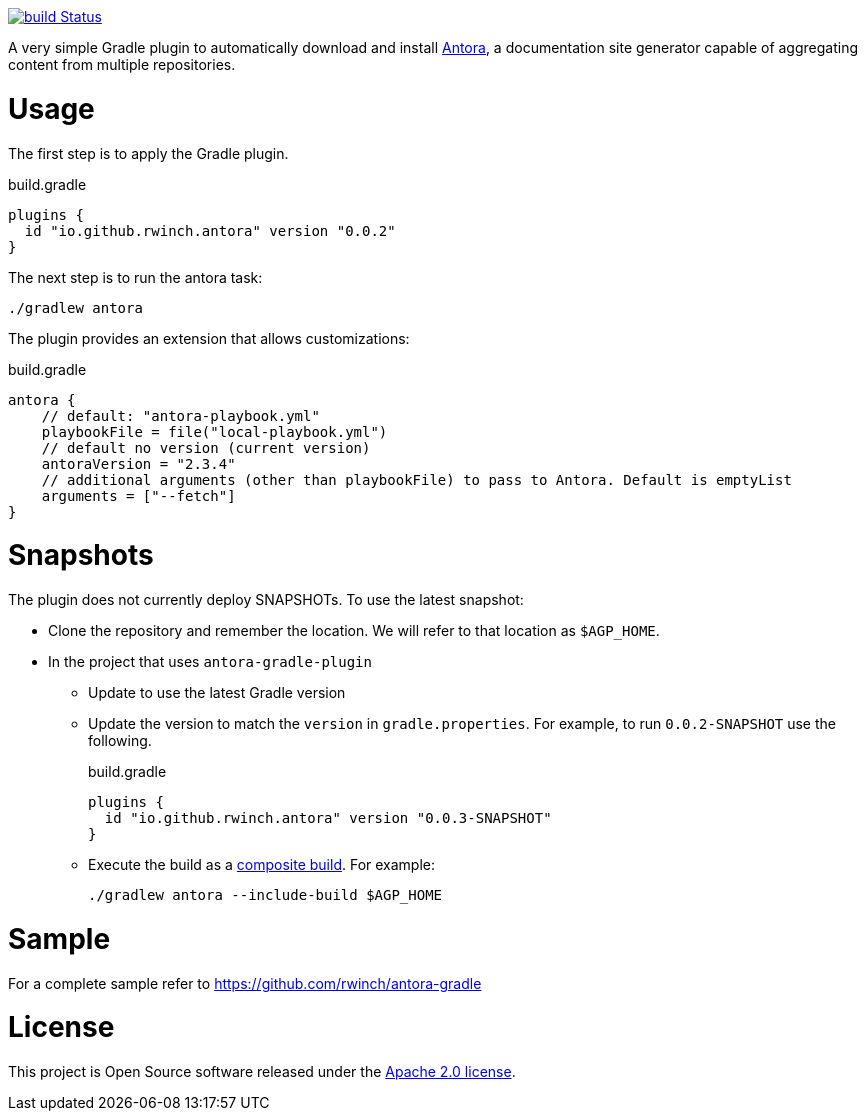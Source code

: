 image:https://github.com/rwinch/antora-gradle-plugin/workflows/check/badge.svg?branch=main["build Status", link="https://github.com/rwinch/antora-gradle-plugin/actions?query=workflow%3Acheck"]


A very simple Gradle plugin to automatically download and install https://antora.org[Antora], a documentation site generator capable of aggregating content from multiple repositories.

= Usage

The first step is to apply the Gradle plugin.

.build.gradle
[source,groovy]
----
plugins {
  id "io.github.rwinch.antora" version "0.0.2"
}
----

The next step is to run the antora task:

[source,bash]
----
./gradlew antora
----

The plugin provides an extension that allows customizations:

.build.gradle
[source,groovy]
----
antora {
    // default: "antora-playbook.yml"
    playbookFile = file("local-playbook.yml")
    // default no version (current version)
    antoraVersion = "2.3.4"
    // additional arguments (other than playbookFile) to pass to Antora. Default is emptyList
    arguments = ["--fetch"]
}
----


= Snapshots

The plugin does not currently deploy SNAPSHOTs.
To use the latest snapshot:

* Clone the repository and remember the location.
  We will refer to that location as `$AGP_HOME`.
* In the project that uses `antora-gradle-plugin`
** Update to use the latest Gradle version
** Update the version to match the `version` in `gradle.properties`.
  For example, to run `0.0.2-SNAPSHOT` use the following.
+
.build.gradle
[source,groovy]
----
plugins {
  id "io.github.rwinch.antora" version "0.0.3-SNAPSHOT"
}
----
** Execute the build as a https://docs.gradle.org/current/userguide/composite_builds.html[composite build].
  For example:
+
[source,bash]
----
./gradlew antora --include-build $AGP_HOME
----

= Sample

For a complete sample refer to https://github.com/rwinch/antora-gradle


= License

This project is Open Source software released under the http://www.apache.org/licenses/LICENSE-2.0.html[Apache 2.0 license].
